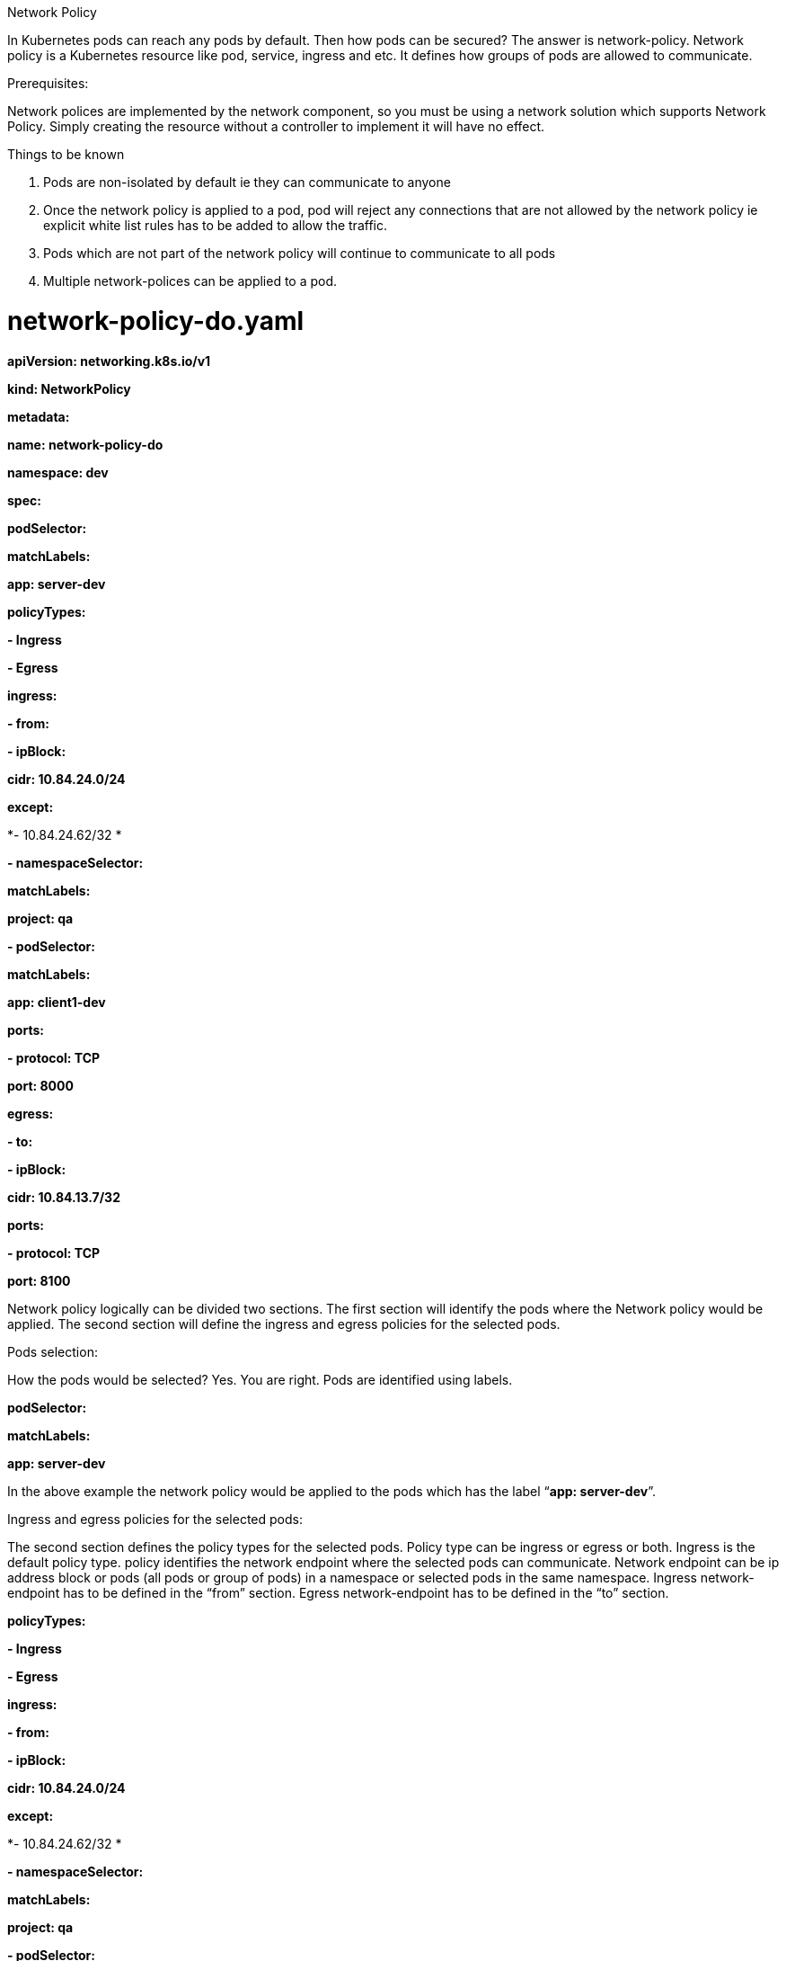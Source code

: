Network Policy

In Kubernetes pods can reach any pods by default. Then how pods can be secured? The answer is network-policy. Network policy is a Kubernetes resource like pod, service, ingress and etc. It defines how groups of pods are allowed to communicate.

Prerequisites:

Network polices are implemented by the network component, so you must be using a network solution which supports Network Policy. Simply creating the resource without a controller to implement it will have no effect.

Things to be known

1.  Pods are non-isolated by default ie they can communicate to anyone
2.  Once the network policy is applied to a pod, pod will reject any connections that are not allowed by the network policy ie explicit white list rules has to be added to allow the traffic.
3.  Pods which are not part of the network policy will continue to communicate to all pods
4.  Multiple network-polices can be applied to a pod.

# network-policy-do.yaml

*apiVersion: networking.k8s.io/v1*

*kind: NetworkPolicy*

*metadata:*

*name: network-policy-do*

*namespace: dev*

*spec:*

*podSelector:*

*matchLabels:*

*app: server-dev*

*policyTypes:*

*- Ingress*

*- Egress*

*ingress:*

*- from:*

*- ipBlock:*

*cidr: 10.84.24.0/24*

*except:*

*- 10.84.24.62/32 *

*- namespaceSelector:*

*matchLabels:*

*project: qa*

*- podSelector:*

*matchLabels:*

*app: client1-dev*

*ports:*

*- protocol: TCP*

*port: 8000*

*egress:*

*- to:*

*- ipBlock:*

*cidr: 10.84.13.7/32*

*ports:*

*- protocol: TCP*

*port: 8100*

Network policy logically can be divided two sections. The first section will identify the pods where the Network policy would be applied. The second section will define the ingress and egress policies for the selected pods.

Pods selection:

How the pods would be selected? Yes. You are right. Pods are identified using labels.

*podSelector:*

*matchLabels:*

*app: server-dev*

In the above example the network policy would be applied to the pods which has the label “*app: server-dev*”.

Ingress and egress policies for the selected pods:

The second section defines the policy types for the selected pods. Policy type can be ingress or egress or both. Ingress is the default policy type. policy identifies the network endpoint where the selected pods can communicate. Network endpoint can be ip address block or pods (all pods or group of pods) in a namespace or selected pods in the same namespace. Ingress network-endpoint has to be defined in the “from” section. Egress network-endpoint has to be defined in the “to” section.

*policyTypes:*

*- Ingress*

*- Egress*

*ingress:*

*- from:*

*- ipBlock:*

*cidr: 10.84.24.0/24*

*except:*

*- 10.84.24.62/32 *

*- namespaceSelector:*

*matchLabels:*

*project: qa*

*- podSelector:*

*matchLabels:*

*app: client1-dev*

*egress:*

*- to:*

*- ipBlock:*

*cidr: 10.84.13.7/32*

In the above example,

1.  The ingress network points are
a.  10.84.24.0/24 except 10.84.24.62/32
b.  All the pods in namespaces which has the label “project: qa”.
c.  Pods which has the label “app: client1-dev”
2.  The egress network point is
a.  10.84.7.34/32

Is there any way to select few pods from namespaces instead of all pods in the namespaces? Yes. It can be specified in the namespaceSelector. “namespaceSelector” can have podSelector.

When namespaceSelector has podSelector, network endpoint would be pods with matching labels in the selected namespaces.

The below example shows that allowing connections from pods with label ‘app: client-qa’ in namespaces with the label ‘project: qa’. Please be aware to use correct yaml syntax.

*...*

*ingress:*

*- from:*

*- namespaceSelector:*

*matchLabels:*

*project: qa*

*podSelector:*

*matchLabels:*

*app: client-qa*

*...*

So far it is fine. Still there is a security concern. Is there any way to specify ports for ingress and egress? Yes. As part of the policy it can be mentioned. If it is not mentioned it applies to all ports. Ports in ingress says that selected pods can allow traffic for the specified ports. Ports in egress says that selected pods can send traffic to specified ports.

Previous example along with port specifications

*policyTypes:*

*- Ingress*

*- Egress*

*ingress:*

*- from:*

*- ipBlock:*

*cidr: 10.84.24.0/24*

*except:*

*- 10.84.24.62/32 *

*- namespaceSelector:*

*matchLabels:*

*project: qa*

*- podSelector:*

*matchLabels:*

*app: client1-dev*

*ports:*

*- protocol: TCP*

*port: 8000*

*egress:*

*- to:*

*- ipBlock:*

*cidr: 10.84.13.7/32*

*ports:*

*- protocol: TCP*

*port: 8100*

The above network policy says that all ingress network endpoint can reach selected pods tcp port 8000 and selected pods can reach all egress network endpoint’s tcp port 8100.

The rest of the traffic would be blocked.

# network-policy-do.yaml

*apiVersion: networking.k8s.io/v1*

*kind: NetworkPolicy*

*metadata:*

*name: network-policy-do*

*namespace: dev*

*spec:*

*podSelector:*

*matchLabels:*

*app: server-dev*

*policyTypes:*

*- Ingress*

*- Egress*

*ingress:*

*- from:*

*- ipBlock:*

*cidr: 10.84.24.0/24*

*except:*

*- 10.84.24.62/32 *

*- namespaceSelector:*

*matchLabels:*

*project: qa*

*- podSelector:*

*matchLabels:*

*app: client1-dev*

*ports:*

*- protocol: TCP*

*port: 8000*

*egress:*

*- to:*

*- ipBlock:*

*cidr: 10.84.13.7/32*

*ports:*

*- protocol: TCP*

*port: 8100*

$kubectl create -f network-policy-do.yaml -n dev

$ kubectl get netpol -n dev

NAME POD-SELECTOR AGE

network-policy-do app=server-dev 6s

$ kubectl describe netpol -n dev

Name: network-policy-do

Namespace: dev

Created on: 2019-09-23 04:39:01 -0700 PDT

Labels: <none>

Annotations: <none>

Spec:

PodSelector: app=server-dev

Allowing ingress traffic:

To Port: 8000/TCP

From:

IPBlock:

CIDR: 10.84.24.0/24

Except: 10.84.24.62/32

From:

NamespaceSelector: project=qa

From:

PodSelector: app=client1-dev

Allowing egress traffic:

To Port: 8100/TCP

To:

IPBlock:

CIDR: 10.84.13.7/32

Except:

Policy Types: Ingress, Egress

Contrail – k8s Network Policy

In chapter 3, k8s network policy is explained and also mentioned that simply creating network policy wont have any impact unless the k8s networking component implements the k8s network-policy. In this chapter we are going to see contrail’s solution for k8s network policy with few examples.

Contrail Firewall

Contrail has various security gates like security-groups, network-policy and firewall to define policies between workloads. Each would be used based on the needs.

Note: Contrail firewall also be referred as Contrail Security.

Contrail Firewall is one of the gate that identifies the workloads based on the tags(labels) which is similar to k8s network policy. So It is natural to use contrail firewall for k8s network policy. It is not only about tags. It has the following advanatages.

1.  Workloads can be represented and grouped by tags.
2.  Combinational tags can be used in policies.
3.  Untagged workloads can be specified in policies.
4.  Policies can be applied in various layers.

Contrail k8s Network Policy Setup

Before getting into deeper, lets build the setup and understand the impact of k8s network policy in contrail.

The setup needs 3 namespaces, 5 pods(1 server pod, 2 client pods in the same namespace, 2 clients from two different namespaces) and 2 CIDRs to show allow and deny traffic within, across namespaces and CIDRs

Lets create the required k8s resources.

# Create dev, qa and build namespaces

________________________________
#dev-ns.yaml

kind: Namespace

apiVersion: v1

metadata:

name: dev

labels:

project: dev

$kubectl create -f dev-ns.yaml

namespace/dev created

#qa-ns.yaml

kind: Namespace

apiVersion: v1

metadata:

name: qa

labels:

project: qa

$kubectl create -f qa-ns.yaml

namespace/qa created

#build-ns.yaml

kind: Namespace

apiVersion: v1

metadata:

name: build

labels:

project: build

$kubectl create -f build-ns.yaml

namespace/build created
________________________________

# create a server and two client pods in dev namespace and also one client pod in both qa, build namespace

_________________________________________________________
# server-dev.yaml

apiVersion: v1

kind: Pod

metadata:

name: server-dev

labels:

app: server-dev

namespace: dev

spec:

containers:

- name: ubuntu

image: contrailk8sdayone/ubuntu

$kubectl create -f server-dev.yaml

pod/server-dev created

$kubectl get pods -n dev -o wide

NAME READY STATUS RESTARTS AGE IP NODE NOMINATED NODE

server-dev 1/1 Running 0 27s 10.47.255.250 b4s41 <none>

# client1-dev.yaml

apiVersion: v1

kind: Pod

metadata:

name: client1-dev

labels:

app: client1-dev

namespace: dev

spec:

containers:

- name: ubuntu

image: contrailk8sdayone/ubuntu

$kubectl create -f client1-dev.yaml

pod/client1-dev created

$ kubectl get pods -n dev -o wide

NAME READY STATUS RESTARTS AGE IP NODE NOMINATED NODE

client1-dev 1/1 Running 0 24s 10.47.255.249 b4s42 <none>

server-dev 1/1 Running 0 2m12s 10.47.255.250 b4s41 <none>

# client2-dev.yaml

apiVersion: v1

kind: Pod

metadata:

name: client2-dev

labels:

app: client2-dev

namespace: dev

spec:

containers:

- name: ubuntu

image: contrailk8sdayone/ubuntu

$ kubectl create -f client2-dev.yaml

pod/client2-dev created

$ kubectl get pods -n dev -o wide

NAME READY STATUS RESTARTS AGE IP NODE NOMINATED NODE

client1-dev 1/1 Running 0 65s 10.47.255.249 b4s42 <none>

client2-dev 1/1 Running 0 16s 10.47.255.248 b4s41 <none>

server-dev 1/1 Running 0 2m53s 10.47.255.250 b4s41 <none>

# client-qa.yaml

apiVersion: v1

kind: Pod

metadata:

name: client-qa

labels:

app: client-qa

namespace: qa

spec:

containers:

- name: ubuntu

image: contrailk8sdayone/ubuntu

$ kubectl create -f client-qa.yaml

pod/client-qa created

$kubectl get pods -n qa -o wide

NAME READY STATUS RESTARTS AGE IP NODE NOMINATED NODE

client-qa 1/1 Running 0 48s 10.47.255.247 b4s42 <none>

# client-build.yaml

apiVersion: v1

kind: Pod

metadata:

name: client-build

labels:

app: client-build

namespace: build

spec:

containers:

- name: ubuntu

image: contrailk8sdayone/ubuntu

$ kubectl create -f client-build.yaml

pod/client-build created

$ kubectl get pods -n build -o wide

NAME READY STATUS RESTARTS AGE IP NODE NOMINATED NODE

client-build 1/1 Running 0 16s 10.47.255.246 b4s41 <none>
_________________________________________________________

Before going to see the impact of k8s network-policy, lets try to access the server pod from all the clients (client1-dev, client2-dev, client-qa and client-build) pods, 10.84.24.61/32 and 10.84.24.62/32.

_______________________________________________________________________________________________________
#start the httpserver at port 8000 in server-pod

$kubectl exec -it server-dev -n dev bash <----- login to the server-dev pod

root@server-dev:/# ifconfig

eth0 Link encap:Ethernet HWaddr 02:26:d8:f0:8a:dd

inet addr:10.47.255.250 Bcast:0.0.0.0 Mask:255.240.0.0

UP BROADCAST RUNNING MULTICAST MTU:1500 Metric:1

RX packets:1132 errors:0 dropped:0 overruns:0 frame:0

TX packets:1057 errors:0 dropped:0 overruns:0 carrier:0

collisions:0 txqueuelen:0

RX bytes:47864 (47.8 KB) TX bytes:44394 (44.3 KB)

lo Link encap:Local Loopback

inet addr:127.0.0.1 Mask:255.0.0.0

UP LOOPBACK RUNNING MTU:65536 Metric:1

RX packets:0 errors:0 dropped:0 overruns:0 frame:0

TX packets:0 errors:0 dropped:0 overruns:0 carrier:0

collisions:0 txqueuelen:1000

RX bytes:0 (0.0 B) TX bytes:0 (0.0 B)

root@server-dev:/# python -m SimpleHTTPServer 8000 <---- httpserver with port 8000

Serving HTTP on 0.0.0.0 port 8000 ...

# accessing server-dev’s httpserver from client1-dev

$ kubectl exec -it client1-dev -n dev -- curl -v 10.47.255.250:8000 -o /dev/null -m 30

* Rebuilt URL to: 10.47.255.250:8000/

* Hostname was NOT found in DNS cache

* Trying 10.47.255.250...

% Total % Received % Xferd Average Speed Time Time Time Current

Dload Upload Total Spent Left Speed

0 0 0 0 0 0 0 0 --:--:-- --:--:-- --:--:-- 0* Connected to 10.47.255.250 (10.47.255.250) port 8000 (#0)

> GET / HTTP/1.1

> User-Agent: curl/7.35.0

> Host: 10.47.255.250:8000

> Accept: */*

>

* HTTP 1.0, assume close after body

< HTTP/1.0 200 OK

< Server: SimpleHTTP/0.6 Python/2.7.6

< Date: Sun, 22 Sep 2019 21:03:12 GMT

< Content-type: text/html; charset=ANSI_X3.4-1968

< Content-Length: 768

<

\{ [data not shown]

100 768 100 768 0 0 230k 0 --:--:-- --:--:-- --:--:-- 375k

* Closing connection 0

# accessing server-dev’s httpserver from client2-dev

$kubectl exec -it client2-dev -n dev -- curl -v 10.47.255.250:8000 -o /dev/null -m 30

* Rebuilt URL to: 10.47.255.250:8000/

* Hostname was NOT found in DNS cache

* Trying 10.47.255.250...

% Total % Received % Xferd Average Speed Time Time Time Current

Dload Upload Total Spent Left Speed

0 0 0 0 0 0 0 0 --:--:-- --:--:-- --:--:-- 0* Connected to 10.47.255.250 (10.47.255.250) port 8000 (#0)

> GET / HTTP/1.1

> User-Agent: curl/7.35.0

> Host: 10.47.255.250:8000

> Accept: */*

>

* HTTP 1.0, assume close after body

< HTTP/1.0 200 OK

< Server: SimpleHTTP/0.6 Python/2.7.6

< Date: Sun, 22 Sep 2019 21:04:07 GMT

< Content-type: text/html; charset=ANSI_X3.4-1968

< Content-Length: 768

<

\{ [data not shown]

100 768 100 768 0 0 243k 0 --:--:-- --:--:-- --:--:-- 375k

* Closing connection 0

# accessing server-dev’s httpserver from client-qa

kubectl exec -it client-qa -n qa -- curl -v 10.47.255.250:8000 -o /dev/null -m 30

* Rebuilt URL to: 10.47.255.250:8000/

* Hostname was NOT found in DNS cache

* Trying 10.47.255.250...

% Total % Received % Xferd Average Speed Time Time Time Current

Dload Upload Total Spent Left Speed

0 0 0 0 0 0 0 0 --:--:-- --:--:-- --:--:-- 0* Connected to 10.47.255.250 (10.47.255.250) port 8000 (#0)

> GET / HTTP/1.1

> User-Agent: curl/7.35.0

> Host: 10.47.255.250:8000

> Accept: */*

>

* HTTP 1.0, assume close after body

< HTTP/1.0 200 OK

< Server: SimpleHTTP/0.6 Python/2.7.6

< Date: Sun, 22 Sep 2019 21:04:56 GMT

< Content-type: text/html; charset=ANSI_X3.4-1968

< Content-Length: 768

<

\{ [data not shown]

100 768 100 768 0 0 214k 0 --:--:-- --:--:-- --:--:-- 250k

* Closing connection 0

#accessing server-dev’s httpserver from client-build

$ kubectl exec -it client-build -n build -- curl -v 10.47.255.250:8000 -o /dev/null -m 30

* Rebuilt URL to: 10.47.255.250:8000/

* Hostname was NOT found in DNS cache

* Trying 10.47.255.250...

% Total % Received % Xferd Average Speed Time Time Time Current

Dload Upload Total Spent Left Speed

0 0 0 0 0 0 0 0 --:--:-- --:--:-- --:--:-- 0* Connected to 10.47.255.250 (10.47.255.250) port 8000 (#0)

> GET / HTTP/1.1

> User-Agent: curl/7.35.0

> Host: 10.47.255.250:8000

> Accept: */*

>

* HTTP 1.0, assume close after body

< HTTP/1.0 200 OK

< Server: SimpleHTTP/0.6 Python/2.7.6

< Date: Sun, 22 Sep 2019 21:05:36 GMT

< Content-type: text/html; charset=ANSI_X3.4-1968

< Content-Length: 768

<

\{ [data not shown]

100 768 100 768 0 0 230k 0 --:--:-- --:--:-- --:--:-- 375k

* Closing connection 0

#accessing server-dev’s httpserver from 10.84.24.61

[root@b4s41 ~]# curl -v 10.47.255.250:8000 -o /dev/null -m 30

* About to connect() to 10.47.255.250 port 8000 (#0)

* Trying 10.47.255.250...

% Total % Received % Xferd Average Speed Time Time Time Current

Dload Upload Total Spent Left Speed

0 0 0 0 0 0 0 0 --:--:-- --:--:-- --:--:-- 0* Connected to 10.47.255.250 (10.47.255.250) port 8000 (#0)

> GET / HTTP/1.1

> User-Agent: curl/7.29.0

> Host: 10.47.255.250:8000

> Accept: */*

>

* HTTP 1.0, assume close after body

< HTTP/1.0 200 OK

< Server: SimpleHTTP/0.6 Python/2.7.6

< Date: Sun, 22 Sep 2019 21:07:45 GMT

< Content-type: text/html; charset=ANSI_X3.4-1968

< Content-Length: 768

<

\{ [data not shown]

100 768 100 768 0 0 171k 0 --:--:-- --:--:-- --:--:-- 375k

* Closing connection 0

[root@b4s41 ~]#

#accessing server-dev’s httpserver from 10.84.24.62 -m 30

[root@b4s42 ~]# curl -v 10.47.255.250:8000 -o /dev/null

* About to connect() to 10.47.255.250 port 8000 (#0)

* Trying 10.47.255.250...

% Total % Received % Xferd Average Speed Time Time Time Current

Dload Upload Total Spent Left Speed

0 0 0 0 0 0 0 0 --:--:-- --:--:-- --:--:-- 0* Connected to 10.47.255.250 (10.47.255.250) port 8000 (#0)

> GET / HTTP/1.1

> User-Agent: curl/7.29.0

> Host: 10.47.255.250:8000

> Accept: */*

>

* HTTP 1.0, assume close after body

< HTTP/1.0 200 OK

< Server: SimpleHTTP/0.6 Python/2.7.6

< Date: Sun, 22 Sep 2019 21:14:03 GMT

< Content-type: text/html; charset=ANSI_X3.4-1968

< Content-Length: 768

<

\{ [data not shown]

100 768 100 768 0 0 151k 0 --:--:-- --:--:-- --:--:-- 250k

* Closing connection 0

[root@b4s42 ~]#
_______________________________________________________________________________________________________

Lets create the k8s network-policy and see what is happening. As per the below k8s network-policy, client1-dev from dev namespace, client-qa from qa namespace, 10.84.24.61/32 can reach the server-dev in dev namespace and the other should be denied.

_______________________________________________________________________________________________________
# network-policy-do.yaml

*apiVersion: networking.k8s.io/v1*

*kind: NetworkPolicy*

*metadata:*

*name: network-policy-do*

*namespace: dev*

*spec:*

*podSelector:*

*matchLabels:*

*app: server-dev*

*policyTypes:*

*- Ingress*

*- Egress*

*ingress:*

*- from:*

*- ipBlock:*

*cidr: 10.84.24.61/32*

*- namespaceSelector:*

*matchLabels:*

*project: qa*

*- podSelector:*

*matchLabels:*

*app: client1-dev*

*ports:*

*- protocol: TCP*

*port: 8000*

*egress:*

*- to:*

*- ipBlock:*

*cidr: 10.84.13.7/32*

*ports:*

*- protocol: TCP*

*port: 8100*

# accessing server-dev’s httpserver from client1-dev

$kubectl exec -it client1-dev -n dev -- curl -v 10.47.255.250:8000 -o /dev/null -m 30

* Rebuilt URL to: 10.47.255.250:8000/

* Hostname was NOT found in DNS cache

* Trying 10.47.255.250...

% Total % Received % Xferd Average Speed Time Time Time Current

Dload Upload Total Spent Left Speed

0 0 0 0 0 0 0 0 --:--:-- --:--:-- --:--:-- 0* Connected to 10.47.255.250 (10.47.255.250) port 8000 (#0)

> GET / HTTP/1.1

> User-Agent: curl/7.35.0

> Host: 10.47.255.250:8000

> Accept: */*

>

* HTTP 1.0, assume close after body

< HTTP/1.0 200 OK

< Server: SimpleHTTP/0.6 Python/2.7.6

< Date: Sun, 22 Sep 2019 21:20:14 GMT

< Content-type: text/html; charset=ANSI_X3.4-1968

< Content-Length: 768

<

\{ [data not shown]

100 768 100 768 0 0 204k 0 --:--:-- --:--:-- --:--:-- 250k

* Closing connection 0

# accessing server-dev’s httpserver from client2-dev

kubectl exec -it client2-dev -n dev -- curl -v 10.47.255.250:8000 -o /dev/null -m 30

* Rebuilt URL to: 10.47.255.250:8000/

* Hostname was NOT found in DNS cache

* Trying 10.47.255.250...

% Total % Received % Xferd Average Speed Time Time Time Current

Dload Upload Total Spent Left Speed

0 0 0 0 0 0 0 0 --:--:-- 0:00:29 --:--:-- 0* Connection timed out after 30001 milliseconds

0 0 0 0 0 0 0 0 --:--:-- 0:00:30 --:--:-- 0

* Closing connection 0

curl: (28) Connection timed out after 30001 milliseconds

command terminated with exit code 28

# accessing server-dev’s httpserver from client-qa

$ kubectl exec -it client-qa -n qa -- curl -v 10.47.255.250:8000 -o /dev/null -m 30

* Rebuilt URL to: 10.47.255.250:8000/

* Hostname was NOT found in DNS cache

* Trying 10.47.255.250...

% Total % Received % Xferd Average Speed Time Time Time Current

Dload Upload Total Spent Left Speed

0 0 0 0 0 0 0 0 --:--:-- --:--:-- --:--:-- 0* Connected to 10.47.255.250 (10.47.255.250) port 8000 (#0)

> GET / HTTP/1.1

> User-Agent: curl/7.35.0

> Host: 10.47.255.250:8000

> Accept: */*

>

* HTTP 1.0, assume close after body

< HTTP/1.0 200 OK

< Server: SimpleHTTP/0.6 Python/2.7.6

< Date: Sun, 22 Sep 2019 21:24:28 GMT

< Content-type: text/html; charset=ANSI_X3.4-1968

< Content-Length: 768

<

\{ [data not shown]

100 768 100 768 0 0 224k 0 --:--:-- --:--:-- --:--:-- 250k

* Closing connection 0

# accessing server-dev’s httpserver from client-build

kubectl exec -it client-build -n build -- curl -v 10.47.255.250:8000 -o /dev/null -m 30

* Rebuilt URL to: 10.47.255.250:8000/

* Hostname was NOT found in DNS cache

* Trying 10.47.255.250...

% Total % Received % Xferd Average Speed Time Time Time Current

Dload Upload Total Spent Left Speed

0 0 0 0 0 0 0 0 --:--:-- 0:00:29 --:--:-- 0* Connection timed out after 30001 milliseconds

0 0 0 0 0 0 0 0 --:--:-- 0:00:30 --:--:-- 0

* Closing connection 0

curl: (28) Connection timed out after 30001 milliseconds

command terminated with exit code 28

#accessing server-dev’s httpserver from 10.84.24.61/32

[root@b4s41 ~]# curl -v 10.47.255.250:8000 -o /dev/null -m 30

* About to connect() to 10.47.255.250 port 8000 (#0)

* Trying 10.47.255.250...

% Total % Received % Xferd Average Speed Time Time Time Current

Dload Upload Total Spent Left Speed

0 0 0 0 0 0 0 0 --:--:-- --:--:-- --:--:-- 0* Connected to 10.47.255.250 (10.47.255.250) port 8000 (#0)

> GET / HTTP/1.1

> User-Agent: curl/7.29.0

> Host: 10.47.255.250:8000

> Accept: */*

>

* HTTP 1.0, assume close after body

< HTTP/1.0 200 OK

< Server: SimpleHTTP/0.6 Python/2.7.6

< Date: Sun, 22 Sep 2019 21:26:04 GMT

< Content-type: text/html; charset=ANSI_X3.4-1968

< Content-Length: 768

<

\{ [data not shown]

100 768 100 768 0 0 274k 0 --:--:-- --:--:-- --:--:-- 375k

* Closing connection 0

[root@b4s41 ~]#

#accessing server-dev’s httpserver from 10.84.24.62/32

[root@b4s42 ~]# curl -v 10.47.255.250:8000 -o /dev/null -m 30

* About to connect() to 10.47.255.250 port 8000 (#0)

* Trying 10.47.255.250...

% Total % Received % Xferd Average Speed Time Time Time Current

Dload Upload Total Spent Left Speed

0 0 0 0 0 0 0 0 --:--:-- 0:00:29 --:--:-- 0* Connection timed out after 30001 milliseconds

0 0 0 0 0 0 0 0 --:--:-- 0:00:30 --:--:-- 0

* Closing connection 0

curl: (28) Connection timed out after 30001 milliseconds
_______________________________________________________________________________________________________

[root@b4s42 ~]#

From the above exercise, It is evident that contrail handles the k8s network policy as expected.

Deeper view

Contrail Firewall has the top level object “Application Policy Set(APS)”. APS has Firewall Policies;Firewall Policy has Firewall Rules;Firewall rules has the endpoints;Endpoints can be identified via tags or address groups(CIDRs).

Below table would represent network policy construtcs in k8s and mapping constructs in contrail and the mapping is done by the kube-manager.

[cols=",",options="header",]
|============================================================================
|K8s Network Policy Construts |Contrail Firewall Construts
|Cluster Name |APS (one per k8s cluster)
|Network Policy |Firewall Policy (one per k8s network policy)
|Ingress and Egress policy |Firewall Rule (one per k8s ingress/egress policy)
|CIDR |Address Group(one per k8s network policy CIDR )
|Label |Tag (one for each k8s label)
|============================================================================

kube-manager will do the following things for k8s network policy.

1.  It will create a APS with Kubernetes cluster name during the initialization.
2.  It registers to k8s api server to watch network policies CRUD events.
3.  Whenever namespace is created, it will associate the k8s APS to the virtual-networks belongs to the namespace.
4.  Whenever pod or namespace is created, tag will be created for the k8s labels in contrail.
5.  Whenever network policy is created, firewall policy will be created with matching firewall rules and network endpoints.

Note: APS can be associated to contrail objects vmi(virtual-machine-interface) or vm(virtual-machine) or virtual-network or project. In contrail-k8s cluster, it is associated to virtual-network ie whenever traffic goes on those networks, firewall policies associated on the APS would be evaluated and respective action would be taken for the traffic.

Lets focus on the contrail objects which are created for k8s network policy.

1.  As mentioned in the above section, APS with k8s cluster name will be created by kube-manager during the initialization. Since the cluster name is ‘k8s’, we can see the APS ‘k8s’ in the below contrail ui. There is one more APS ‘default-application-policy-set’ which is created by default. By default firewall policy k8s-denyall and k8s-allowall will be created. Since k8s by default allows all and contrail firewall by default denies all, contrail has to have rules to match k8s default bahaviour. So by default firewalls rules are added in k8s-allowall firewall policy. Below contrail ui snapshots shows it.
+
image:extracted-media2/media/image1.png[A screenshot of a social media post Description automatically generated,width=624,height=334]

image:extracted-media2/media/image2.png[A screenshot of a social media post Description automatically generated,width=624,height=337]

Note: When firewall polices are evaluated for the APS, it is evaluated in a sequence. When there is a matching policy, it will be executed. So all firewall polices has a sequence number and all firewall rules has a sequence number. Kube-manager allocates the right sequence number for firewall policies and firewall rules to keep the k8s network-policy intact in contrail. K8s-ingress firewall policy is created for the loadbalancer ingress which is too deep to discuss. So it can be ignored.

1.  After the network policy creation, k8s APS will have the new firewall policy for the k8s netwok policy.

image:extracted-media2/media/image3.png[A screenshot of a social media post Description automatically generated,width=624,height=334]

1.  K8s-dev-network-policy-do is the new one created by kube-manager for network-policy-do. As usual cluster and namespace name are prepended to the network-policy name. If we closely watch, we can see four firewall rules for K8s-dev-network-policy-do and two new firewall rules for the k8s-denyall are added. Firewall rules of k8s-dev-network-policy-do is matching to k8s network-policy which can be seen in the below picture.

image:extracted-media2/media/image4.png[A screenshot of a cell phone Description automatically generated,width=624,height=334]

1.  Newly added firewall rules for k8s-denyall can be seen below. These rules are needed to deny other traffic to the server-dev pod.

image:extracted-media2/media/image5.png[A screenshot of a cell phone Description automatically generated,width=624,height=335]

1.  Lets see the sequence number of the firewall policies. Since k8s-dev-network-policy-do has high priority(low sequence number) than k8s-denyall and k8s-allowall, all matching traffic for the endpoints are allowed and k8s-denyall has high priority than k8s-allowall all other traffic will be dropped.

image:extracted-media2/media/image6.png[A screenshot of a cell phone Description automatically generated,width=624,height=335]

1.  Also look at the tags and associated ports(vmi). For each pod label, tag can be seen and it is attached to the respective pod port which is done by the kube-manager.

image:extracted-media2/media/image7.png[A screenshot of a social media post Description automatically generated,width=624,height=336]

1.  Since action for the whitelisted case is FORWARD and flow for FORWARD is explained in the previous sections with service and ingress, lets focus on the flow for the non-whitelisted case.

_________________________________________________________________________________________
$ kubectl exec -it client-build -n build -- curl -v 10.47.255.250:8000 -o /dev/null -m 30
_________________________________________________________________________________________

* Rebuilt URL to: 10.47.255.250:8000/

* Hostname was NOT found in DNS cache

* Trying 10.47.255.250...

% Total % Received % Xferd Average Speed Time Time Time Current

Dload Upload Total Spent Left Speed

0 0 0 0 0 0 0 0 --:--:-- 0:00:29 --:--:-- 0* Connection timed out after 30000 milliseconds

0 0 0 0 0 0 0 0 --:--:-- 0:00:30 --:--:-- 0

* Closing connection 0

curl: (28) Connection timed out after 30000 milliseconds

command terminated with exit code 28

#login to contrail-vrouter-agent and see the flow

$flow -l --match 10.47.255.250:8000

Flow table(size 80609280, entries 629760)

Entries: Created 12 Added 12 Deleted 0 Changed 2Processed 12 Used Overflow entries 0

(Created Flows/CPU: 1 3 1 2 1 1 1 2)(oflows 0)

Action:F=Forward, D=Drop N=NAT(S=SNAT, D=DNAT, Ps=SPAT, Pd=DPAT, L=Link Local Port)

Other:K(nh)=Key_Nexthop, S(nh)=RPF_Nexthop

Flags:E=Evicted, Ec=Evict Candidate, N=New Flow, M=Modified Dm=Delete Marked

TCP(r=reverse):S=SYN, F=FIN, R=RST, C=HalfClose, E=Established, D=Dead

Listing flows matching ([10.47.255.250]:8000)

Index Source:Port/Destination:Port Proto(V)

-----------------------------------------------------------------------------------

321224<=>367628 10.47.255.246:58854 6 (2)

10.47.255.250:8000

(Gen: 1, K(nh):27, Action:D(FwPolicy), Flags:, TCP:S, QOS:-1, S(nh):27,

Stats:2/148, SPort 51399, TTL 0, Sinfo 5.0.0.0)

367628<=>321224 10.47.255.250:8000 6 (2)

10.47.255.246:58854

(Gen: 1, K(nh):17, Action:D(Unknown), Flags:, TCP:Sr, QOS:-1, S(nh):17,

Stats:0/0, SPort 54726, TTL 0, Sinfo 0.0.0.0)

$

Since client-build is not part of the white-list for the server-dev pod, the action is set to D((FwPolicy) which means DROP due to Firewall Policy.

1.  So far we have discussed the ingress policy type. There is no change for egress policy type. So whatever we discussed it can be applied to egress policy type.
2.  Contrail ui provides nice visualization for security. It is self explanatory if you know how contrail security works.

Sample traffic visualization for the above policy with workload

image:extracted-media2/media/image8.png[A screenshot of a cell phone Description automatically generated,width=624,height=336]

Sample traffic visualization with more network policies

image:extracted-media2/media/image9.png[A screenshot of a cell phone Description automatically generated,width=624,height=267]
